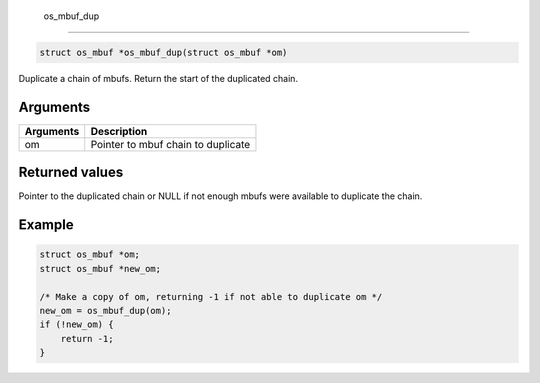  os\_mbuf\_dup
--------------

.. code:: c

    struct os_mbuf *os_mbuf_dup(struct os_mbuf *om)

Duplicate a chain of mbufs. Return the start of the duplicated chain.

Arguments
^^^^^^^^^

+-------------+--------------------------------------+
| Arguments   | Description                          |
+=============+======================================+
| om          | Pointer to mbuf chain to duplicate   |
+-------------+--------------------------------------+

Returned values
^^^^^^^^^^^^^^^

Pointer to the duplicated chain or NULL if not enough mbufs were
available to duplicate the chain.

Example
^^^^^^^

.. code:: c

        struct os_mbuf *om;
        struct os_mbuf *new_om;
        
        /* Make a copy of om, returning -1 if not able to duplicate om */
        new_om = os_mbuf_dup(om);
        if (!new_om) {
            return -1;
        }
